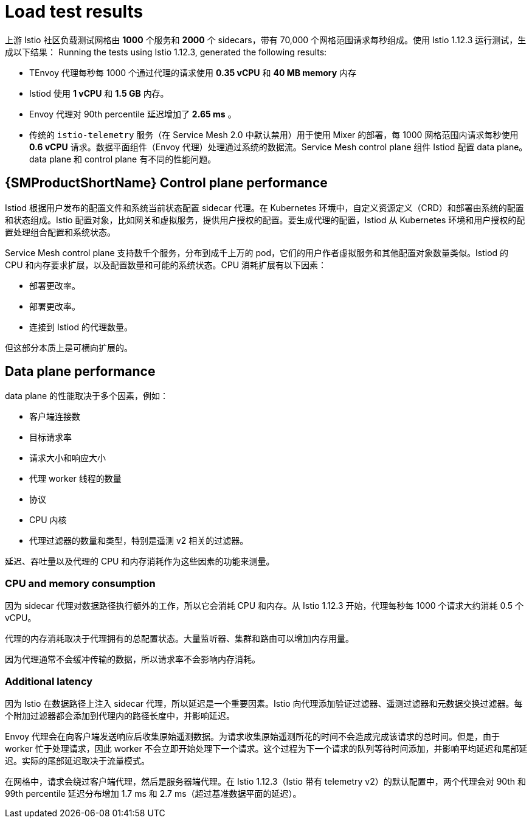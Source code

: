 ////
This module included in the following assemblies:
- /v2x/ossm-performance-scalability.adoc
////

:_content-type: CONCEPT
[id="ossm-load-test-results_{context}"]
= Load test results

上游 Istio 社区负载测试网格由 *1000* 个服务和  *2000* 个 sidecars，带有 70,000 个网格范围请求每秒组成。使用 Istio 1.12.3 运行测试，生成以下结果：
Running the tests using Istio 1.12.3, generated the following results:

* TEnvoy 代理每秒每 1000 个通过代理的请求使用  *0.35 vCPU* 和 *40 MB memory* 内存
* Istiod 使用  *1 vCPU* 和 *1.5 GB* 内存。
* Envoy 代理对 90th percentile 延迟增加了 *2.65 ms* 。
* 传统的 `istio-telemetry` 服务（在 Service Mesh 2.0 中默认禁用）用于使用 Mixer 的部署，每 1000 网格范围内请求每秒使用  *0.6 vCPU* 请求。数据平面组件（Envoy 代理）处理通过系统的数据流。Service Mesh control plane 组件 Istiod 配置 data plane。data plane 和 control plane 有不同的性能问题。
// TODO The Envoy numbers goes down in 1.9, check for the latest data with next version of Istio.

== {SMProductShortName} Control plane performance

Istiod 根据用户发布的配置文件和系统当前状态配置 sidecar 代理。在 Kubernetes 环境中，自定义资源定义（CRD）和部署由系统的配置和状态组成。Istio 配置对象，比如网关和虚拟服务，提供用户授权的配置。要生成代理的配置，Istiod 从 Kubernetes 环境和用户授权的配置处理组合配置和系统状态。

Service Mesh control plane 支持数千个服务，分布到成千上万的 pod，它们的用户作者虚拟服务和其他配置对象数量类似。Istiod 的 CPU 和内存要求扩展，以及配置数量和可能的系统状态。CPU 消耗扩展有以下因素：

* 部署更改率。
* 部署更改率。
* 连接到 Istiod 的代理数量。

但这部分本质上是可横向扩展的。

//Do we support namespace isolation?  When namespace isolation is enabled, a single Istiod instance can support 1000 services, 2000 sidecars with 1 vCPU and 1.5 GB of memory.
//You can increase the number of Istiod instances to reduce the amount of time it takes for the configuration to reach all proxies.

== Data plane performance

data plane 的性能取决于多个因素，例如：

* 客户端连接数
* 目标请求率
* 请求大小和响应大小
* 代理 worker 线程的数量
* 协议
* CPU 内核
* 代理过滤器的数量和类型，特别是遥测 v2 相关的过滤器。

延迟、吞吐量以及代理的 CPU 和内存消耗作为这些因素的功能来测量。

=== CPU and memory consumption

因为 sidecar 代理对数据路径执行额外的工作，所以它会消耗 CPU 和内存。从 Istio 1.12.3 开始，代理每秒每 1000 个请求大约消耗 0.5 个 vCPU。
//TODO As of Istio 1.7, a proxy consumes about 0.5 vCPU per 1000 requests per second.

代理的内存消耗取决于代理拥有的总配置状态。大量监听器、集群和路由可以增加内存用量。
//Istio 1.1 introduced namespace isolation to limit the scope of the configuration sent to a proxy. In a large namespace, the proxy consumes approximately 50 MB of memory.

因为代理通常不会缓冲传输的数据，所以请求率不会影响内存消耗。

=== Additional latency

因为 Istio 在数据路径上注入 sidecar 代理，所以延迟是一个重要因素。Istio 向代理添加验证过滤器、遥测过滤器和元数据交换过滤器。每个附加过滤器都会添加到代理内的路径长度中，并影响延迟。

Envoy 代理会在向客户端发送响应后收集原始遥测数据。为请求收集原始遥测所花的时间不会造成完成该请求的总时间。但是，由于 worker 忙于处理请求，因此 worker 不会立即开始处理下一个请求。这个过程为下一个请求的队列等待时间添加，并影响平均延迟和尾部延迟。实际的尾部延迟取决于流量模式。

在网格中，请求会绕过客户端代理，然后是服务器端代理。在 Istio 1.12.3（Istio 带有 telemetry v2）的默认配置中，两个代理会对 90th 和 99th percentile 延迟分布增加 1.7 ms 和 2.7 ms（超过基准数据平面的延迟）。
